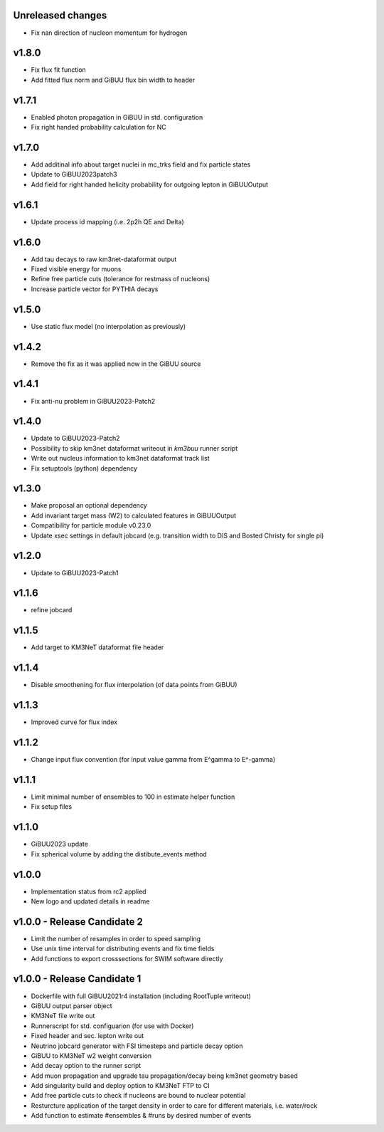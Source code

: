 Unreleased changes
------------------
* Fix nan direction of nucleon momentum for hydrogen

v1.8.0
----------------------------
* Fix flux fit function
* Add fitted flux norm and GiBUU flux bin width to header

v1.7.1
----------------------------
* Enabled photon propagation in GiBUU in std. configuration
* Fix right handed probability calculation for NC

v1.7.0
----------------------------
* Add additinal info about target nuclei in mc_trks field and fix particle states
* Update to GiBUU2023patch3
* Add field for right handed helicity probability for outgoing lepton in GiBUUOutput

v1.6.1
----------------------------
* Update process id mapping (i.e. 2p2h QE and Delta)

v1.6.0
----------------------------
* Add tau decays to raw km3net-dataformat output
* Fixed visible energy for muons
* Refine free particle cuts (tolerance for restmass of nucleons)
* Increase particle vector for PYTHIA decays

v1.5.0
----------------------------
* Use static flux model (no interpolation as previously)

v1.4.2
----------------------------
* Remove the fix as it was applied now in the GiBUU source

v1.4.1
----------------------------
* Fix anti-nu problem in GiBUU2023-Patch2

v1.4.0
----------------------------
* Update to GiBUU2023-Patch2
* Possibility to skip km3net dataformat writeout in `km3buu` runner script
* Write out nucleus information to km3net dataformat track list
* Fix setuptools (python) dependency

v1.3.0
----------------------------
* Make proposal an optional dependency
* Add invariant target mass (W2) to calculated features in GiBUUOutput
* Compatibility for particle module v0.23.0
* Update xsec settings in default jobcard (e.g. transition width to DIS and Bosted Christy for single pi)

v1.2.0
----------------------------
* Update to GiBUU2023-Patch1

v1.1.6
----------------------------
* refine jobcard

v1.1.5
----------------------------
* Add target to KM3NeT dataformat file header

v1.1.4
----------------------------
* Disable smoothening for flux interpolation (of data points from GiBUU)

v1.1.3
----------------------------
* Improved curve for flux index

v1.1.2
----------------------------
* Change input flux convention (for input value gamma from E^gamma to E^-gamma)

v1.1.1
----------------------------
* Limit minimal number of ensembles to 100 in estimate helper function
* Fix setup files

v1.1.0
----------------------------
* GiBUU2023 update
* Fix spherical volume by adding the distibute_events method

v1.0.0
----------------------------
* Implementation status from rc2 applied
* New logo and updated details in readme

v1.0.0 - Release Candidate 2
----------------------------
* Limit the number of resamples in order to speed sampling
* Use unix time interval for distributing events and fix time fields
* Add functions to export crosssections for SWIM software directly

v1.0.0 - Release Candidate 1
----------------------------
* Dockerfile with full GiBUU2021r4 installation (including RootTuple writeout)
* GiBUU output parser object
* KM3NeT file write out
* Runnerscript for std. configuarion (for use with Docker)
* Fixed header and sec. lepton write out
* Neutrino jobcard generator with FSI timesteps and particle decay option
* GiBUU to KM3NeT w2 weight conversion
* Add decay option to the runner script
* Add muon propagation and upgrade tau propagation/decay being km3net geometry based
* Add singularity build and deploy option to KM3NeT FTP to CI
* Add free particle cuts to check if nucleons are bound to nuclear potential
* Resturcture application of the target density in order to care for different materials, i.e. water/rock
* Add function to estimate #ensembles & #runs by desired number of events
